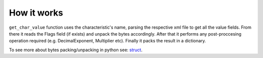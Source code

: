 ============
How it works
============

``get_char_value`` function uses the characteristic's name, parsing the respective xml file
to get all the value fields. From there it reads the Flags field (if exists)
and unpack the bytes accordingly.
After that it performs any post-proccesing operation required
(e.g. DecimalExponent, Multiplier etc). Finally it packs the result in a dictionary.

To see more about bytes packing/unpacking in python see: `struct <https://docs.python.org/3/library/struct.html>`_.
